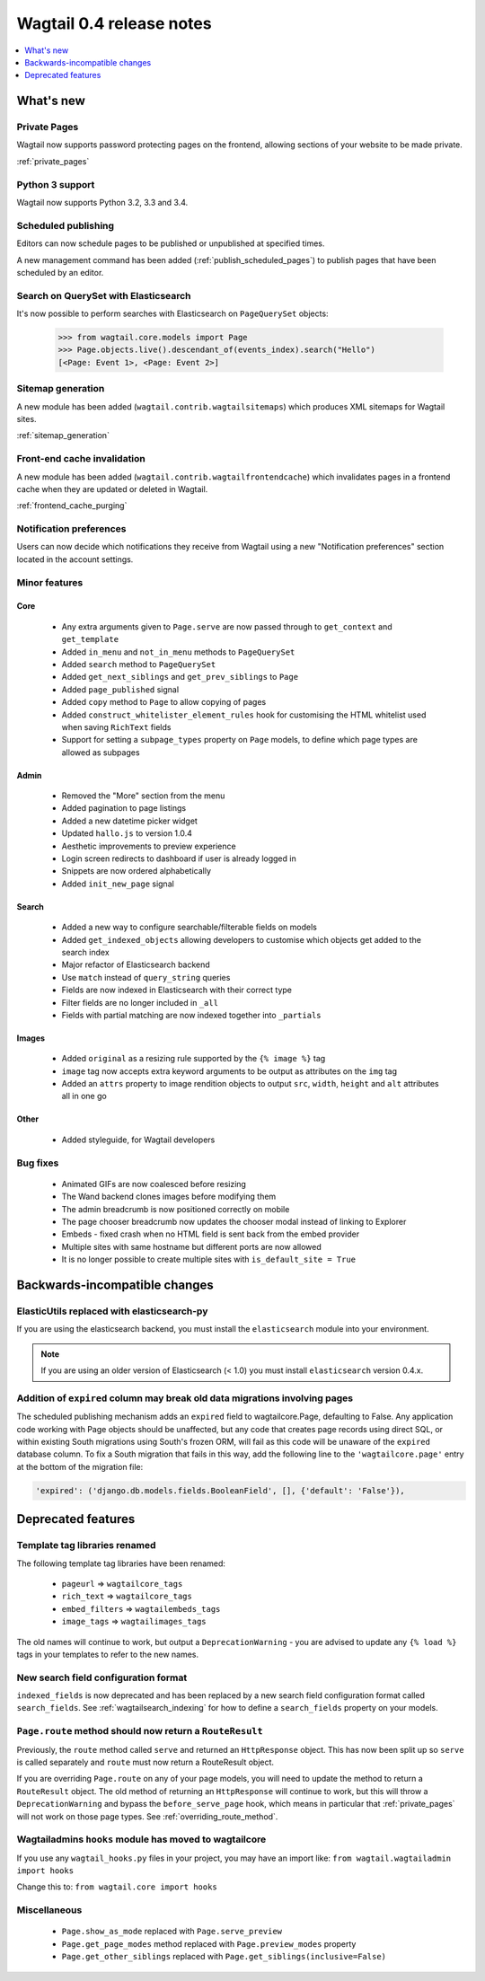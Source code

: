 =========================
Wagtail 0.4 release notes
=========================

.. contents::
    :local:
    :depth: 1


What's new
==========


Private Pages
~~~~~~~~~~~~~

Wagtail now supports password protecting pages on the frontend, allowing sections of your website to be made private.

:ref:`private_pages`


Python 3 support
~~~~~~~~~~~~~~~~

Wagtail now supports Python 3.2, 3.3 and 3.4.


Scheduled publishing
~~~~~~~~~~~~~~~~~~~~

Editors can now schedule pages to be published or unpublished at specified times.

A new management command has been added (:ref:`publish_scheduled_pages`) to publish pages that have been scheduled by an editor.


Search on QuerySet with Elasticsearch
~~~~~~~~~~~~~~~~~~~~~~~~~~~~~~~~~~~~~

It's now possible to perform searches with Elasticsearch on ``PageQuerySet`` objects:

    >>> from wagtail.core.models import Page
    >>> Page.objects.live().descendant_of(events_index).search("Hello")
    [<Page: Event 1>, <Page: Event 2>]


Sitemap generation
~~~~~~~~~~~~~~~~~~

A new module has been added (``wagtail.contrib.wagtailsitemaps``) which produces XML sitemaps for Wagtail sites.

:ref:`sitemap_generation`


Front-end cache invalidation
~~~~~~~~~~~~~~~~~~~~~~~~~~~~

A new module has been added (``wagtail.contrib.wagtailfrontendcache``) which invalidates pages in a frontend cache when they are updated or deleted in Wagtail.

:ref:`frontend_cache_purging`


Notification preferences
~~~~~~~~~~~~~~~~~~~~~~~~

Users can now decide which notifications they receive from Wagtail using a new "Notification preferences" section located in the account settings.


Minor features
~~~~~~~~~~~~~~


Core
----

 * Any extra arguments given to ``Page.serve`` are now passed through to ``get_context`` and ``get_template``
 * Added ``in_menu`` and ``not_in_menu`` methods to ``PageQuerySet``
 * Added ``search`` method to ``PageQuerySet``
 * Added ``get_next_siblings`` and ``get_prev_siblings`` to ``Page``
 * Added ``page_published`` signal
 * Added ``copy`` method to ``Page`` to allow copying of pages
 * Added ``construct_whitelister_element_rules`` hook for customising the HTML whitelist used when saving ``RichText`` fields
 * Support for setting a ``subpage_types`` property on ``Page`` models, to define which page types are allowed as subpages


Admin
-----

 * Removed the "More" section from the menu
 * Added pagination to page listings
 * Added a new datetime picker widget
 * Updated ``hallo.js`` to version 1.0.4
 * Aesthetic improvements to preview experience
 * Login screen redirects to dashboard if user is already logged in
 * Snippets are now ordered alphabetically
 * Added ``init_new_page`` signal


Search
------

 * Added a new way to configure searchable/filterable fields on models
 * Added ``get_indexed_objects`` allowing developers to customise which objects get added to the search index
 * Major refactor of Elasticsearch backend
 * Use ``match`` instead of ``query_string`` queries
 * Fields are now indexed in Elasticsearch with their correct type
 * Filter fields are no longer included in ``_all``
 * Fields with partial matching are now indexed together into ``_partials``


Images
------

 * Added ``original`` as a resizing rule supported by the ``{% image %}`` tag
 * ``image`` tag now accepts extra keyword arguments to be output as attributes on the ``img`` tag
 * Added an ``attrs`` property to image rendition objects to output ``src``, ``width``, ``height`` and ``alt`` attributes all in one go


Other
-----

 * Added styleguide, for Wagtail developers


Bug fixes
~~~~~~~~~

 * Animated GIFs are now coalesced before resizing
 * The Wand backend clones images before modifying them
 * The admin breadcrumb is now positioned correctly on mobile
 * The page chooser breadcrumb now updates the chooser modal instead of linking to Explorer
 * Embeds - fixed crash when no HTML field is sent back from the embed provider
 * Multiple sites with same hostname but different ports are now allowed
 * It is no longer possible to create multiple sites with ``is_default_site = True``


Backwards-incompatible changes
==============================


ElasticUtils replaced with elasticsearch-py
~~~~~~~~~~~~~~~~~~~~~~~~~~~~~~~~~~~~~~~~~~~

If you are using the elasticsearch backend, you must install the ``elasticsearch`` module into your environment.


.. note::

    If you are using an older version of Elasticsearch (< 1.0) you must install ``elasticsearch`` version 0.4.x.


Addition of ``expired`` column may break old data migrations involving pages
~~~~~~~~~~~~~~~~~~~~~~~~~~~~~~~~~~~~~~~~~~~~~~~~~~~~~~~~~~~~~~~~~~~~~~~~~~~~

The scheduled publishing mechanism adds an ``expired`` field to wagtailcore.Page, defaulting to False. Any application code working with Page objects should be unaffected, but any code that creates page records using direct SQL, or within existing South migrations using South's frozen ORM, will fail as this code will be unaware of the ``expired`` database column. To fix a South migration that fails in this way, add the following line to the ``'wagtailcore.page'`` entry at the bottom of the migration file:

.. code-block:: python

  'expired': ('django.db.models.fields.BooleanField', [], {'default': 'False'}),


.. _04_deprecated_features:

Deprecated features
===================


Template tag libraries renamed
~~~~~~~~~~~~~~~~~~~~~~~~~~~~~~

The following template tag libraries have been renamed:

 * ``pageurl`` => ``wagtailcore_tags``
 * ``rich_text`` => ``wagtailcore_tags``
 * ``embed_filters`` => ``wagtailembeds_tags``
 * ``image_tags`` => ``wagtailimages_tags``

The old names will continue to work, but output a ``DeprecationWarning`` - you are advised to update any ``{% load %}`` tags in your templates to refer to the new names.


New search field configuration format
~~~~~~~~~~~~~~~~~~~~~~~~~~~~~~~~~~~~~

``indexed_fields`` is now deprecated and has been replaced by a new search field configuration format called ``search_fields``. See :ref:`wagtailsearch_indexing` for how to define a ``search_fields`` property on your models.


``Page.route`` method should now return a ``RouteResult``
~~~~~~~~~~~~~~~~~~~~~~~~~~~~~~~~~~~~~~~~~~~~~~~~~~~~~~~~~

Previously, the ``route`` method called ``serve`` and returned an ``HttpResponse`` object. This has now been split up so ``serve`` is called separately and ``route`` must now return a RouteResult object.

If you are overriding ``Page.route`` on any of your page models, you will need to update the method to return a ``RouteResult`` object. The old method of returning an ``HttpResponse`` will continue to work, but this will throw a ``DeprecationWarning`` and bypass the ``before_serve_page`` hook, which means in particular that :ref:`private_pages` will not work on those page types. See :ref:`overriding_route_method`.


Wagtailadmins ``hooks`` module has moved to wagtailcore
~~~~~~~~~~~~~~~~~~~~~~~~~~~~~~~~~~~~~~~~~~~~~~~~~~~~~~~

If you use any ``wagtail_hooks.py`` files in your project, you may have an import like: ``from wagtail.wagtailadmin import hooks``

Change this to: ``from wagtail.core import hooks``


Miscellaneous
~~~~~~~~~~~~~

 * ``Page.show_as_mode``  replaced with ``Page.serve_preview``
 * ``Page.get_page_modes`` method replaced with ``Page.preview_modes`` property
 * ``Page.get_other_siblings`` replaced with ``Page.get_siblings(inclusive=False)``
